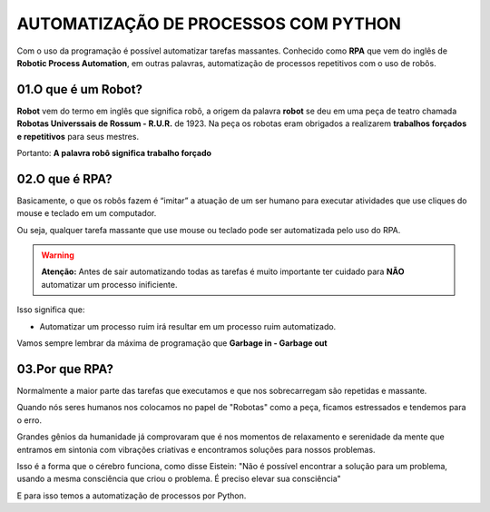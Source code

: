 AUTOMATIZAÇÃO DE PROCESSOS COM PYTHON
************

Com o uso da programação é possível automatizar tarefas massantes.
Conhecido como **RPA** que vem do inglês de **Robotic Process Automation**, em outras palavras, automatização de processos repetitivos com o uso de robôs. 


01.O que é um **Robot**? 
=========

**Robot** vem do termo em inglês que significa robô, a origem da palavra **robot** se deu em uma peça de teatro chamada **Robotas Universsais de Rossum - R.U.R.** de 1923.
Na peça os robotas eram obrigados a realizarem **trabalhos forçados e repetitivos** para seus mestres. 

Portanto:
**A palavra robô significa trabalho forçado** 

02.O que é **RPA**?
================

Basicamente, o que os robôs fazem é “imitar” a atuação de um ser humano para executar atividades que use cliques do mouse e teclado em um computador.

Ou seja, qualquer tarefa massante que use mouse ou teclado pode ser automatizada pelo uso do RPA. 

.. warning:: 

   **Atenção:** Antes de sair automatizando todas as tarefas é muito importante ter cuidado para **NÃO** automatizar um processo inificiente.

Isso significa que:

* Automatizar um processo ruim irá resultar em um processo ruim automatizado.

Vamos sempre lembrar da máxima de programação que **Garbage in - Garbage out**

03.Por que **RPA**?
=============

Normalmente a maior parte das tarefas que executamos e que nos sobrecarregam são repetidas e massante.

Quando nós seres humanos nos colocamos no papel de "Robotas" como a peça, ficamos estressados e tendemos para o erro.

Grandes gênios da humanidade já comprovaram que é nos momentos de relaxamento e serenidade da mente que entramos em sintonia com vibrações criativas e encontramos soluções para nossos problemas.

Isso é a forma que o cérebro funciona, como disse Eistein: 
"Não é possível encontrar a solução para um problema, usando a mesma consciência que criou o problema. É preciso elevar sua consciência" 

E para isso temos a automatização de processos por Python.

